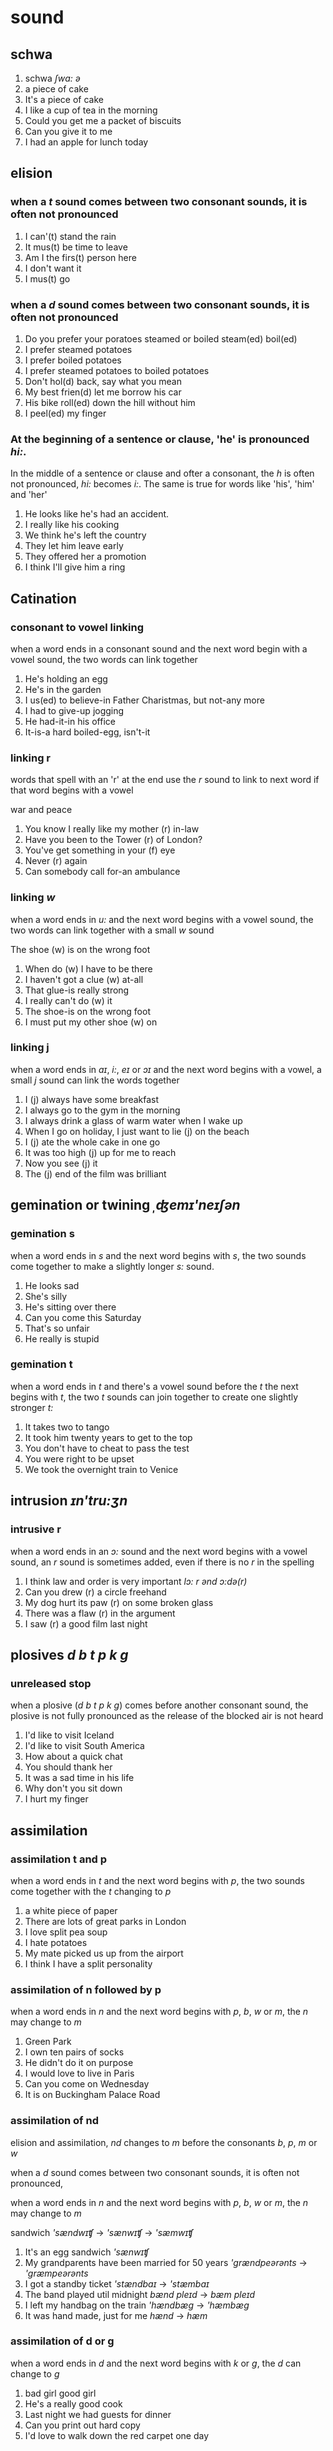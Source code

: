 * sound
  
** schwa  
  1. schwa /ʃwɑ:/  /ə/
  2. a piece of cake
  3. It's a piece of cake     
  4. I like a cup of tea in the morning
  5. Could you get me a packet of biscuits
  6. Can you give it to me
  7. I had an apple for lunch today


** elision
   
*** when a /t/ sound comes between two consonant sounds, it is often not pronounced

    1. I can'(t) stand the rain
    2. It mus(t) be time to leave
    3. Am I the firs(t) person here
    4. I don't want it
    5. I mus(t) go

*** when a /d/ sound comes between two consonant sounds, it is often not pronounced

    1. Do you prefer your poratoes steamed or boiled    steam(ed) boil(ed)
    2. I prefer steamed potatoes
    3. I prefer boiled potatoes
    4. I prefer steamed potatoes to boiled potatoes
    5. Don't hol(d) back, say what you mean
    6. My best frien(d) let me borrow his car
    7. His bike roll(ed) down the hill without him
    8. I peel(ed) my finger

    
*** At the beginning of a sentence  or clause, 'he' is pronounced /hi:/.

    In the middle of a sentence or clause and ofter a consonant,
    the /h/ is often not pronounced, /hi:/ becomes /i:/.
    The same is true for words like 'his', 'him' and 'her'

    1. He looks like he's had an accident.
    2. I really like his cooking
    3. We think he's left the country
    4. They let him leave early
    5. They offered her a promotion
    6. I think I'll give him a ring

** Catination
   
*** consonant to vowel linking

    when a word ends in a consonant sound and the next word begin with a vowel sound,
    the two words can link together
    
    1. He's holding an egg
    2. He's in the garden
    3. I us(ed) to believe-in Father Charistmas, but not-any more
    4. I had to give-up jogging
    5. He had-it-in his office
    6. It-is-a hard boiled-egg, isn't-it

*** linking r

    words that spell with an 'r' at the end use the /r/ sound to link to next word
    if that word begins with a vowel

    war and peace
    
    1. You know I really like my mother (r) in-law
    2. Have you been to the Tower (r) of London?
    3. You've get something in your (f) eye
    4. Never (r) again
    5. Can somebody call for-an ambulance
    
   
*** linking /w/

    when a word ends in /u:/ and the next word begins with a vowel sound,
    the two  words can link together with a small /w/ sound

    The shoe (w) is on the wrong foot
    
    1. When do (w) I have to be there
    2. I haven't got a clue (w) at-all
    3. That glue-is really strong
    4. I really can't do (w) it
    5. The shoe-is on the wrong foot
    6. I must put my other shoe (w) on
       
*** linking j

    when a word ends in  /ɑɪ/, /i:/, /eɪ/ or /ɔɪ/ and the next word
    begins with a vowel,
    a small /j/ sound can link the words together

    1. I (j) always have some breakfast
    2. I always go to the gym in the morning
    3. I always drink a glass of warm water when I wake up
    4. When I go on holiday, I just want to lie (j) on the beach
    5. I (j) ate the whole cake in one go
    6. It was too high (j) up for me to reach
    7. Now you see (j) it
    8. The (j) end of the film was brilliant

** gemination or twining /ˌʤemɪ'neɪʃən/
   
*** gemination s

    when a word ends in /s/ and the next word begins with /s/,
    the two sounds come together to make a slightly longer /s:/ sound.
    
    1. He looks sad
    2. She's silly
    3. He's sitting over there
    4. Can you come this Saturday
    5. That's so unfair
    6. He really is stupid

*** gemination t

    when a word ends in /t/ and there's a vowel sound before the /t/
    the next begins with /t/, the two /t/ sounds can join together
    to create one slightly stronger /t:/

    1. It takes two to tango
    2. It took him twenty years to get to the top
    3. You don't have to cheat to pass the test
    4. You were right to be upset
    5. We took the overnight train to Venice

** intrusion /ɪn'tru:ʒn/
   
*** intrusive r

    when a word ends in an /ɔ:/ sound and the next word begins with a vowel sound,
    an /r/ sound is sometimes added, even if there is no /r/ in the spelling

    1. I think law and order is very important  /lɔ:/ /r/ /ənd/ /ɔ:də(r)/
    2. Can you drew (r) a circle freehand
    3. My dog hurt its paw (r) on some broken glass
    4. There was a flaw (r) in the argument
    5. I saw (r) a good film last night

** plosives /d/ /b/ /t/ /p/ /k/ /g/
   
*** unreleased stop

    when a plosive (/d/ /b/ /t/ /p/ /k/ /g/) comes before another consonant sound,
    the plosive is not fully pronounced as the release of the blocked air is not heard

    1. I'd like to visit Iceland
    2. I'd like to visit South America
    3. How about a quick chat
    4. You should thank her
    5. It was a sad time in his life
    6. Why don't you sit down
    7. I hurt my finger

** assimilation

*** assimilation t and p

    when a word ends in /t/ and the next word begins with /p/,
    the two sounds come together with the /t/ changing to /p/

    1. a white piece of paper
    2. There are lots of great parks in London
    3. I love split pea soup
    4. I hate potatoes
    5. My mate picked us up from the airport
    6. I think I have a split personality

       
*** assimilation of n followed by p

    when a word ends in /n/ and the next word begins with /p/, /b/, /w/ or /m/,
    the /n/ may change to /m/

    1. Green Park
    2. I own ten pairs of socks
    3. He didn't do it on purpose
    4. I would love to live in Paris
    5. Can you come on Wednesday
    6. It is on Buckingham Palace Road
   
*** assimilation of nd
    
    elision and assimilation, /nd/ changes to /m/ before the
    consonants /b/, /p/, /m/ or /w/

    when a /d/ sound comes between two consonant sounds,
    it is often not pronounced,

    when a word ends in /n/ and the next word begins with /p/, /b/, /w/ or /m/,
    the /n/ may change to /m/

    sandwich  /'sændwɪʧ/ ->  /'sænwɪʧ/ ->  /'sæmwɪʧ/
    
    1. It's an egg sandwich  /'sænwɪʧ/
    2. My grandparents have been married for 50 years /'grændpeərənts/ -> /'græmpeərənts/
    3. I got a standby ticket                         /'stændbaɪ/ -> /'stæmbaɪ/
    4. The band played util midnight                  /bænd/ /pleɪd/ -> /bæm/ /pleɪd/
    5. I left my handbag on the train                 /'hændbæg/ ->  /'hæmbæg/
    6. It was hand made, just for me                  /hænd/ -> /hæm/

*** assimilation of d or g

    when a word ends in /d/ and the next word begins with /k/ or /g/,
    the /d/ can change to /g/

    1. bad girl  good girl
    2. He's a really good cook
    3. Last night we had guests for dinner
    4. Can you print out hard copy
    5. I'd love to walk down the red carpet one day

*** assimilation of s

    when a word ends in /s/ and the next begins with /j/ or /ʃ/,
    the /s/ can change to /ʃ/
    /s/ + /j/ -> /ʃj/,     /s/ + /ʃ/ -> /ʃʃ/

    when a /t/ sound comes between two consonant sounds,
    it is often not pronounced

    1. Bless you
    2. Can you jus(t) shut the door, please  /ʃʌt/
    3. This yacht is beautiful               /jɒt/
    4. Don't worry, that's usual             /ðæts/ /'ju:ʒuəl/ ->  /ðætʃ/ /'ju:ʒuəl/
    5. He always makes you fell good
    6. It's jus(t) yoghurt

*** assimilation of d and j

    when a word ends in vowel sound then /d/ (vowel + d) and the next word begins with /j/,
    the /d/ and /j/ can join together and change to /ʤ/

    1. Would you do me a favour                         /wʊd ju:/ -> /wʊʤu:/
    2. I'm sad you decided to quit
    3. Could you get here by midnight
    4. Should you see him, can you give him a message
    5. I don't think the gold you bought was real

       
*** assimilation d to b

    when a word ends in vowel sound and /d/ and the next word starts with /b/,
    the /d/ changes to /b/ and merges with the following /b/
    
    1. speed boat
    2. My son is a really good boy
    3. I'm sorry if I was rude before
    4. My car had to be towed back to garage
    5. You should buy him a present
    6. He said he'd buy me a boat

*** assimilation of t followed by k

    If the sound /t/ comes after a vowel and before /k/, it can change to /k/ (/t/ becomes /k/)

    1. Credit card
    2. Don't let it get cold
    3. You have to do it quickly
    4. There's not short cut to learning a language
    5. I don't like that cake

*** assimilation of t followed by j

    If a word ends in the sound /t/ and the next word begins with /j/,
    both sounds may come together to make /ʧ/. (/t/ + /j/ = /ʧ/)

    1. It's nice to meet you
    2. That shirt won't suit you
    3. Don't you want to come to party
    4. I bet your boss doesn't know
    5. Can I get you anything
    6. You can't always get what you want
       
** have to

   when the verb 'have to' means an obligation,
   'have' is pronounced /hæf/ and 'to' is pronounced /tə/

   1. I have to get up in the morning at 6 a.m
   2. They have to be there by 10
   3. We have to find another flat
   4. You have to tell me the gossip
   5. I always have to take the train


   
** and /ənd/, strong form /ænd/

   when 'and' is an unstressed conjunction,
   the /d/ sound at the end is often not pronounced and
   the /æ/ becomes /ə/ or is not pronounced at all

   /ən/ /n/

   1. Fish and chips
   2. I'm going to go and get the shopping
   3. Apples and oranges are my favourite fruits
   4. I've been thinking and thinking but I can't decide
   5. We went for a coffee and something to eat

** weak forms

*** was and were

    was /wəz/     strong form /wɒz/
    were /wə(r)/  strong form /wɜ:(r)/

    when 'was' and 'were' are unstressed they are pronounced with schwa as /wəz/ and /wə/

    1. At 9 o'clock last night I was watching a movie
    2. I was invited to a dinner at my friend's house
    3. I was laying in bed
    4. I was out dreaking
    5. You were thinking I was going to have an accident
    6. I was playing football
    7. I was there when it happened
    8. We were delighted with the results
    9. We were having a good time until it rained
    10. He was feeling much better last night

*** can /kæn/

    when the modal auxiliary 'can' is not stressed,
    the pronunciation changes from /kæn/ to /kən/ (also written as /kn/)

    1. I can speak two languages
    2. Can you help me bring in the shoping, please
    3. I can swim further than I can run
    4. You can succeed if you work hard
    5. How far can you throw a tennis ball
       

*** the /ðə; ði/  strong form /ði:/

   when unstressed, the pronunciation of 'the' before a consonant sound is /ðə/.
   Before a vowel sound it's /ði:/

   linking j
   I prefer the blue one to the (j) orange one
    
   1. I prefer the blue one to the orange one
   2. In a restaurant, I always order the apple pie
   3. I think the autumn is the best time of year
   4. The earlier I get up, the happier I am
   5. It's the one over there

*** been(be) /bi:n/

    when the auxiliary 'been' is unstressed,
    its pronunciation changes from /bi:n/ to / bɪn/

    1. been  bean
    2. I have been in London seven years
    3. How long've you been waiting
    4. I've been working here for several years
    5. It's been years since I went to the cinema

*** from /frəm/ strong form /frɒm/

    when 'from' is in the middle of a sentence and not stressed,
    it is often pronounced in its weak form: /frəm/

    1. I'm Amy from London
    2. I read the book cover to cover
    3. The nearest post office is not far from here
    4. I borrowed it from my brother
    5. I think I've learnt from my mistakes

*** contracted /kən'træktɪd/ 'have'

   /həv; əv/  strong form /hæv/

   when the auxiliary /ɔ:g'zɪliəri/ 'have' is contracted after a
   consonant sound, it is pronounced /əv/

   1. If my alarm hadn't gone off this morning, I'd've missed the bus
   2. I'd've been late for work
   3. Your parcel should've been delivered yesterday
   4. I would've done it differently
   5. We might've made a mistake
   6. The police've arrived

